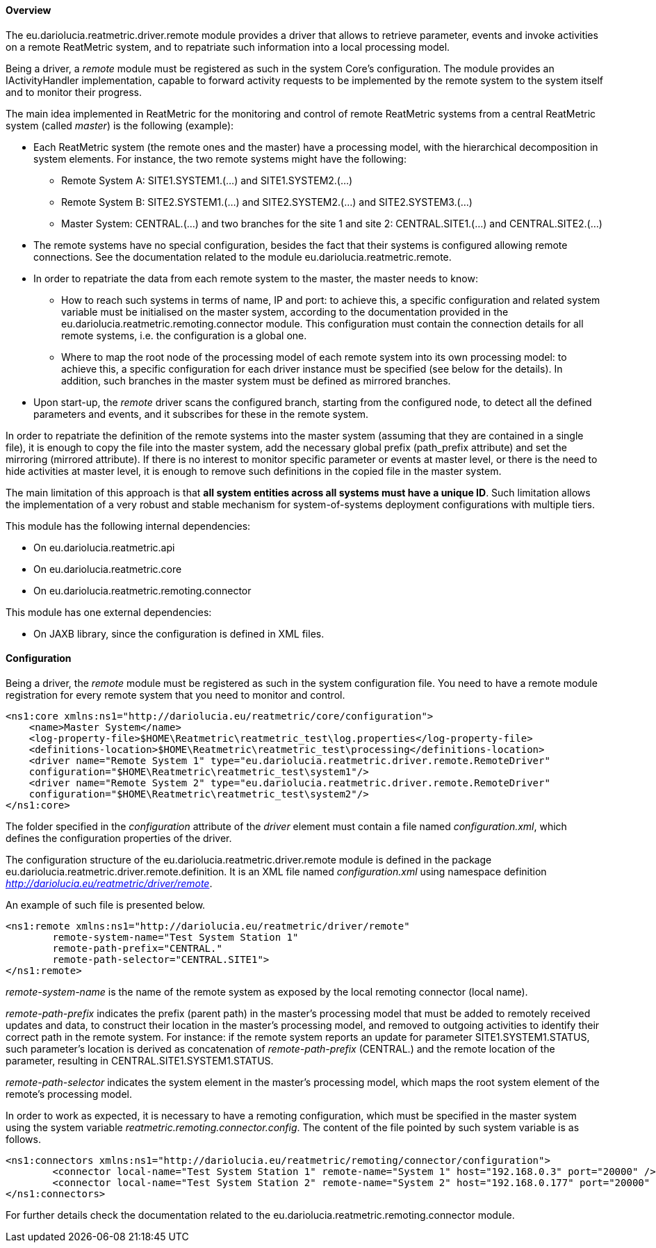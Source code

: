 ==== Overview
The eu.dariolucia.reatmetric.driver.remote module provides a driver that allows to retrieve parameter, events and invoke
activities on a remote ReatMetric system, and to repatriate such information into a local processing model.

Being a driver, a _remote_ module must be registered as such in the system Core's configuration. The module provides
an IActivityHandler implementation, capable to forward activity requests to be implemented by the remote system to the
system itself and to monitor their progress.

The main idea implemented in ReatMetric for the monitoring and control of remote ReatMetric systems from a central
ReatMetric system (called _master_) is the following (example):

* Each ReatMetric system (the remote ones and the master) have a processing model, with the hierarchical decomposition
in system elements. For instance, the two remote systems might have the following:
** Remote System A: SITE1.SYSTEM1.(...) and SITE1.SYSTEM2.(...)
** Remote System B: SITE2.SYSTEM1.(...) and SITE2.SYSTEM2.(...) and SITE2.SYSTEM3.(...)
** Master System: CENTRAL.(...) and two branches for the site 1 and site 2: CENTRAL.SITE1.(...) and CENTRAL.SITE2.(...)
* The remote systems have no special configuration, besides the fact that their systems is configured allowing remote
connections. See the documentation related to the module eu.dariolucia.reatmetric.remote.
* In order to repatriate the data from each remote system to the master, the master needs to know:
** How to reach such systems in terms of name, IP and port: to achieve this, a specific configuration and related
system variable must be initialised on the master system, according to the documentation provided in the eu.dariolucia.reatmetric.remoting.connector
module. This configuration must contain the connection details for all remote systems, i.e. the configuration is a global
one.
** Where to map the root node of the processing model of each remote system into its own processing model: to achieve this,
a specific configuration for each driver instance must be specified (see below for the details). In addition, such branches
in the master system must be defined as mirrored branches.
* Upon start-up, the _remote_ driver scans the configured branch, starting from the configured node, to detect all the defined
parameters and events, and it subscribes for these in the remote system.

In order to repatriate the definition of the remote systems into the master system (assuming that they are contained in
a single file), it is enough to copy the file into the master system, add the necessary global prefix (path_prefix attribute)
and set the mirroring (mirrored attribute). If there is no interest to monitor specific parameter or events at master level,
or there is the need to hide activities at master level, it is enough to remove such definitions in the copied file in the
master system.

The main limitation of this approach is that *all system entities across all systems must have a unique ID*.
Such limitation allows the implementation of a very robust and stable mechanism for system-of-systems deployment
configurations with multiple tiers.

This module has the following internal dependencies:

* On eu.dariolucia.reatmetric.api
* On eu.dariolucia.reatmetric.core
* On eu.dariolucia.reatmetric.remoting.connector

This module has one external dependencies:

* On JAXB library, since the configuration is defined in XML files.

==== Configuration
Being a driver, the _remote_ module must be registered as such in the system configuration file. You need to have a
remote module registration for every remote system that you need to monitor and control.

[source,xml]
----
<ns1:core xmlns:ns1="http://dariolucia.eu/reatmetric/core/configuration">
    <name>Master System</name>
    <log-property-file>$HOME\Reatmetric\reatmetric_test\log.properties</log-property-file>
    <definitions-location>$HOME\Reatmetric\reatmetric_test\processing</definitions-location>
    <driver name="Remote System 1" type="eu.dariolucia.reatmetric.driver.remote.RemoteDriver"
    configuration="$HOME\Reatmetric\reatmetric_test\system1"/>
    <driver name="Remote System 2" type="eu.dariolucia.reatmetric.driver.remote.RemoteDriver"
    configuration="$HOME\Reatmetric\reatmetric_test\system2"/>
</ns1:core>
----

The folder specified in the _configuration_ attribute of the _driver_ element must contain a file named _configuration.xml_,
which defines the configuration properties of the driver.

The configuration structure of the eu.dariolucia.reatmetric.driver.remote module is defined in the package
eu.dariolucia.reatmetric.driver.remote.definition. It is an XML file named _configuration.xml_ using
namespace definition _http://dariolucia.eu/reatmetric/driver/remote_.

An example of such file is presented below.

[source,xml]
----
<ns1:remote xmlns:ns1="http://dariolucia.eu/reatmetric/driver/remote"
	remote-system-name="Test System Station 1"
	remote-path-prefix="CENTRAL."
	remote-path-selector="CENTRAL.SITE1">
</ns1:remote>
----

_remote-system-name_ is the name of the remote system as exposed by the local remoting connector (local name).

_remote-path-prefix_ indicates the prefix (parent path) in the master's processing model that must be added to remotely
received updates and data, to construct their location in the master's processing model, and removed to outgoing activities
to identify their correct path in the remote system. For instance: if the remote system reports an update for parameter
SITE1.SYSTEM1.STATUS, such parameter's location is derived as concatenation of _remote-path-prefix_ (CENTRAL.) and the
remote location of the parameter, resulting in CENTRAL.SITE1.SYSTEM1.STATUS.

_remote-path-selector_ indicates the system element in the master's processing model, which maps the root system element
of the remote's processing model.

In order to work as expected, it is necessary to have a remoting configuration, which must be specified in the master system
using the system variable _reatmetric.remoting.connector.config_. The content of the file pointed by such system variable
is as follows.

[source,xml]
----
<ns1:connectors xmlns:ns1="http://dariolucia.eu/reatmetric/remoting/connector/configuration">
	<connector local-name="Test System Station 1" remote-name="System 1" host="192.168.0.3" port="20000" />
	<connector local-name="Test System Station 2" remote-name="System 2" host="192.168.0.177" port="20000" />
</ns1:connectors>
----

For further details check the documentation related to the eu.dariolucia.reatmetric.remoting.connector module.